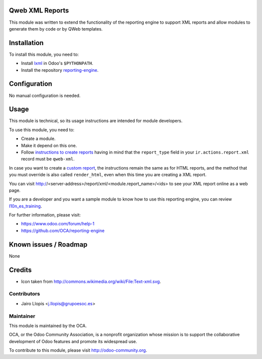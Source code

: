 .. image:: https://img.shields.io/badge/licence-AGPL--3-blue.svg
    :alt: License: AGPL-3

Qweb XML Reports
================

This module was written to extend the functionality of the reporting engine to
support XML reports and allow modules to generate them by code or by QWeb
templates.

Installation
============

To install this module, you need to:

* Install lxml_ in Odoo's ``$PYTHONPATH``.
* Install the repository `reporting-engine`_.

Configuration
=============

No manual configuration is needed.

Usage
=====

This module is technical, so its usage instructions are intended for module
developers.

To use this module, you need to:

* Create a module.
* Make it depend on this one.
* Follow `instructions to create reports`_ having in mind that the
  ``report_type`` field in your ``ir.actions.report.xml`` record must be
  ``qweb-xml``.

In case you want to create a `custom report`_, the instructions remain the same
as for HTML reports, and the method that you must override is also called
``render_html``, even when this time you are creating a XML report.

You can visit http://<server-address>/report/xml/<module.report_name>/<ids>
to see your XML report online as a web page.

If you are a developer and you want a sample module to know how to use this
reporting engine, you can review `l10n_es_training`_.

For further information, please visit:

* https://www.odoo.com/forum/help-1
* https://github.com/OCA/reporting-engine

Known issues / Roadmap
======================

None

Credits
=======

* Icon taken from http://commons.wikimedia.org/wiki/File:Text-xml.svg.

Contributors
------------

* Jairo Llopis <j.llopis@grupoesoc.es>

Maintainer
----------

.. image:: https://odoo-community.org/logo.png
   :alt: Odoo Community Association
   :target: https://odoo-community.org

This module is maintained by the OCA.

OCA, or the Odoo Community Association, is a nonprofit organization whose
mission is to support the collaborative development of Odoo features and
promote its widespread use.

To contribute to this module, please visit http://odoo-community.org.


.. _custom report: https://www.odoo.com/documentation/8.0/reference/reports.html#custom-reports
.. _instructions to create reports: https://www.odoo.com/documentation/8.0/reference/reports.html
.. _reporting-engine: https://github.com/OCA/reporting-engine
.. _l10n_es_training: https://github.com/grupoesoc/l10n-spain/tree/l10n_es_training/l10n_es_training
.. _lxml: http://lxml.de/
